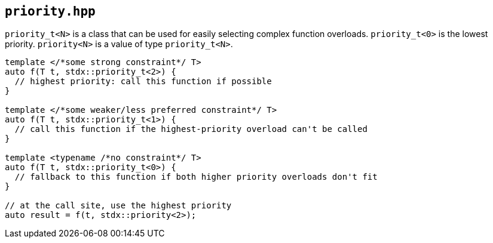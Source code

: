 
== `priority.hpp`

`priority_t<N>` is a class that can be used for easily selecting complex
function overloads. `priority_t<0>` is the lowest priority. `priority<N>` is a
value of type `priority_t<N>`.

[source,cpp]
----
template </*some strong constraint*/ T>
auto f(T t, stdx::priority_t<2>) {
  // highest priority: call this function if possible
}

template </*some weaker/less preferred constraint*/ T>
auto f(T t, stdx::priority_t<1>) {
  // call this function if the highest-priority overload can't be called
}

template <typename /*no constraint*/ T>
auto f(T t, stdx::priority_t<0>) {
  // fallback to this function if both higher priority overloads don't fit
}

// at the call site, use the highest priority
auto result = f(t, stdx::priority<2>);
----
